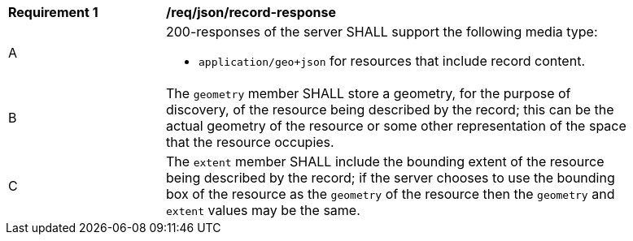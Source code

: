 [[req_json-record-response]]
[width="90%",cols="2,6a"]
|===
^|*Requirement {counter:req-id}* |*/req/json/record-response*
^|A |200-responses of the server SHALL support the following media type:

* `application/geo+json` for resources that include record content.

^|B |The `geometry` member SHALL store a geometry, for the purpose of discovery, of the resource being described by the record; this can be the actual geometry of the resource or some other representation of the space that the resource occupies.
^|C |The `extent` member SHALL include the bounding extent of the resource being described by the record; if the server chooses to use the bounding box of the resource as the `geometry` of the resource then the `geometry` and `extent` values may be the same.
|===
